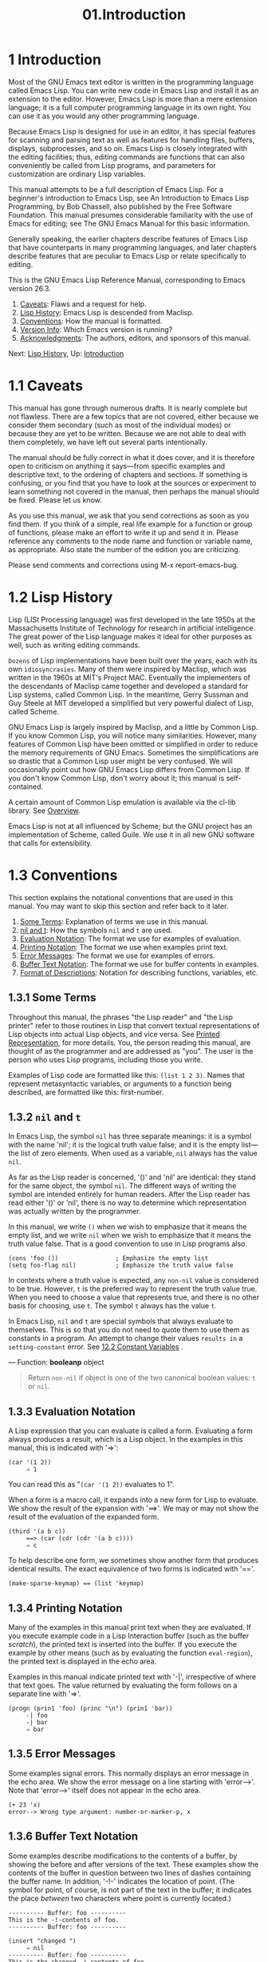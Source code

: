 #+TITLE: 01.Introduction
* 1 Introduction
   :PROPERTIES:
   :CUSTOM_ID: introduction
   :END:
   :LOGBOOK:
   CLOCK: [2020-03-14 Sat 07:19]--[2020-03-14 Sat 08:08] =>  0:49
   :END:

Most of the GNU Emacs text editor is written in the programming language called Emacs Lisp. You can write new code in Emacs Lisp and install it as an extension to the editor. However, Emacs Lisp is more than a mere extension language; it is a full computer programming language in its own right. You can use it as you would any other programming language.

Because Emacs Lisp is designed for use in an editor, it has special features for scanning and parsing text as well as features for handling files, buffers, displays, subprocesses, and so on. Emacs Lisp is closely integrated with the editing facilities; thus, editing commands are functions that can also conveniently be called from Lisp programs, and parameters for customization are ordinary Lisp variables.

This manual attempts to be a full description of Emacs Lisp. For a beginner's introduction to Emacs Lisp, see An Introduction to Emacs Lisp Programming, by Bob Chassell, also published by the Free Software Foundation. This manual presumes considerable familiarity with the use of Emacs for editing; see The GNU Emacs Manual for this basic information.

Generally speaking, the earlier chapters describe features of Emacs Lisp that have counterparts in many programming languages, and later chapters describe features that are peculiar to Emacs Lisp or relate specifically to editing.

This is the GNU Emacs Lisp Reference Manual, corresponding to Emacs version 26.3.

1) [[https://www.gnu.org/software/emacs/manual/html_mono/elisp.html#Caveats][Caveats]]: Flaws and a request for help.
2) [[https://www.gnu.org/software/emacs/manual/html_mono/elisp.html#Lisp-History][Lisp History]]: Emacs Lisp is descended from Maclisp.
3) [[https://www.gnu.org/software/emacs/manual/html_mono/elisp.html#Conventions][Conventions]]: How the manual is formatted.
4) [[https://www.gnu.org/software/emacs/manual/html_mono/elisp.html#Version-Info][Version Info]]: Which Emacs version is running?
5) [[https://www.gnu.org/software/emacs/manual/html_mono/elisp.html#Acknowledgments][Acknowledgments]]: The authors, editors, and sponsors of this manual.

Next: [[https://www.gnu.org/software/emacs/manual/html_mono/elisp.html#Lisp-History][Lisp History]], Up: [[https://www.gnu.org/software/emacs/manual/html_mono/elisp.html#Introduction][Introduction]]

* 1.1 Caveats
    :PROPERTIES:
    :CUSTOM_ID: caveats
    :END:

This manual has gone through numerous drafts. It is nearly complete but not flawless. There are a few topics that are not covered, either because we consider them secondary (such as most of the individual modes) or because they are yet to be written. Because we are not able to deal with them completely, we have left out several parts intentionally.

The manual should be fully correct in what it does cover, and it is therefore open to criticism on anything it says---from specific examples and descriptive text, to the ordering of chapters and sections. If something is confusing, or you find that you have to look at the sources or experiment to learn something not covered in the manual, then perhaps the manual should be fixed. Please let us know.

As you use this manual, we ask that you send corrections as soon as you find them. If you think of a simple, real life example for a function or group of functions, please make an effort to write it up and send it in. Please reference any comments to the node name and function or variable name, as appropriate. Also state the number of the edition you are criticizing.

Please send comments and corrections using M-x report-emacs-bug.

* 1.2 Lisp History
    :PROPERTIES:
    :CUSTOM_ID: lisp-history
    :END:

Lisp (LISt Processing language) was first developed in the late 1950s at the Massachusetts Institute of Technology for research in artificial intelligence. The great power of the Lisp language makes it ideal for other purposes as well, such as writing editing commands.

~Dozens~ of Lisp implementations have been built over the years, each with its own ~idiosyncrasies~. Many of them were inspired by Maclisp, which was written in the 1960s at MIT's Project MAC. Eventually the implementers of the descendants of Maclisp came together and developed a standard for Lisp systems, called Common Lisp. In the meantime, Gerry Sussman and Guy Steele at MIT developed a simplified but very powerful dialect of Lisp, called Scheme.

GNU Emacs Lisp is largely inspired by Maclisp, and a little by Common Lisp. If you know Common Lisp, you will notice many similarities. However, many features of Common Lisp have been omitted or simplified in order to reduce the memory requirements of GNU Emacs. Sometimes the simplifications are so drastic that a Common Lisp user might be very confused. We will occasionally point out how GNU Emacs Lisp differs from Common Lisp. If you don't know Common Lisp, don't worry about it; this manual is self-contained.

A certain amount of Common Lisp emulation is available via the cl-lib library. See [[https://www.gnu.org/software/emacs/manual/html_mono/cl.html#Top][Overview]].

Emacs Lisp is not at all influenced by Scheme; but the GNU project has an implementation of Scheme, called Guile. We use it in all new GNU software that calls for extensibility.

* 1.3 Conventions
    :PROPERTIES:
    :CUSTOM_ID: conventions
    :END:

This section explains the notational conventions that are used in this manual. You may want to skip this section and refer back to it later.

1) [[https://www.gnu.org/software/emacs/manual/html_mono/elisp.html#Some-Terms][Some Terms]]: Explanation of terms we use in this manual.
2) [[https://www.gnu.org/software/emacs/manual/html_mono/elisp.html#nil-and-t][nil and t]]: How the symbols =nil= and =t= are used.
3) [[https://www.gnu.org/software/emacs/manual/html_mono/elisp.html#Evaluation-Notation][Evaluation Notation]]: The format we use for examples of evaluation.
4) [[https://www.gnu.org/software/emacs/manual/html_mono/elisp.html#Printing-Notation][Printing Notation]]: The format we use when examples print text.
5) [[https://www.gnu.org/software/emacs/manual/html_mono/elisp.html#Error-Messages][Error Messages]]: The format we use for examples of errors.
6) [[https://www.gnu.org/software/emacs/manual/html_mono/elisp.html#Buffer-Text-Notation][Buffer Text Notation]]: The format we use for buffer contents in examples.
7) [[https://www.gnu.org/software/emacs/manual/html_mono/elisp.html#Format-of-Descriptions][Format of Descriptions]]: Notation for describing functions, variables, etc.


** 1.3.1 Some Terms
     :PROPERTIES:
     :CUSTOM_ID: some-terms
     :END:

Throughout this manual, the phrases "the Lisp reader" and "the Lisp printer" refer to those routines in Lisp that convert textual representations of Lisp objects into actual Lisp objects, and vice versa. See [[https://www.gnu.org/software/emacs/manual/html_mono/elisp.html#Printed-Representation][Printed Representation]], for more details. You, the person reading this manual, are thought of as the programmer and are addressed as "you". The user is the person who uses Lisp programs, including those you write.

Examples of Lisp code are formatted like this: =(list 1 2 3)=. Names that represent metasyntactic variables, or arguments to a function being described, are formatted like this: first-number.

# 得到: 我的教程中, 也应该使用"你"

** 1.3.2 =nil= and =t=
     :PROPERTIES:
     :CUSTOM_ID: nil-and-t
     :END:

In Emacs Lisp, the symbol =nil= has three separate meanings: it is a symbol with the name 'nil'; it is the logical truth value false; and it is the empty list---the list of zero elements. When used as a variable, =nil= always has the value =nil=.

As far as the Lisp reader is concerned, '()' and 'nil' are identical: they stand for the same object, the symbol =nil=. The different ways of writing the symbol are intended entirely for human readers. After the Lisp reader has read either '()' or 'nil', there is no way to determine which representation was actually written by the programmer.

In this manual, we write =()= when we wish to emphasize that it means the empty list, and we write =nil= when we wish to emphasize that it means the truth value false. That is a good convention to use in Lisp programs also.

#+BEGIN_SRC elisp
         (cons 'foo ())                ; Emphasize the empty list
         (setq foo-flag nil)           ; Emphasize the truth value false
#+END_SRC

In contexts where a truth value is expected, any =non-nil= value is considered to be true. However, =t= is the preferred way to represent the truth value true. When you need to choose a value that represents true, and there is no other basis for choosing, use =t=. The symbol =t= always has the value =t=.

In Emacs Lisp, =nil= and =t= are special symbols that always evaluate to themselves. This is so that you do not need to quote them to use them as constants in a program. An attempt to change their values ~results in~ a =setting-constant= error. See [[file:12.Variables.org::12.2 Variables that Never Change][12.2 Constant Variables]]
.
# 得到-词汇: result in 用得好.
--- Function: *booleanp* object

#+BEGIN_QUOTE
  Return =non-nil= if object is one of the two canonical boolean values: =t= or =nil=.
#+END_QUOTE

** 1.3.3 Evaluation Notation
     :PROPERTIES:
     :CUSTOM_ID: evaluation-notation
     :END:

A Lisp expression that you can evaluate is called a form. Evaluating a form always produces a result, which is a Lisp object. In the examples in this manual, this is indicated with '⇒':

#+BEGIN_SRC elisp
         (car '(1 2))
              ⇒ 1
#+END_SRC

You can read this as "=(car '(1 2))= evaluates to 1".

When a form is a macro call, it expands into a new form for Lisp to evaluate. We show the result of the expansion with '==>'. We may or may not show the result of the evaluation of the expanded form.

#+BEGIN_SRC elisp
         (third '(a b c))
              ==> (car (cdr (cdr '(a b c))))
              ⇒ c
#+END_SRC

To help describe one form, we sometimes show another form that produces identical results. The exact equivalence of two forms is indicated with '=='.

#+BEGIN_SRC elisp
         (make-sparse-keymap) == (list 'keymap)
#+END_SRC


** 1.3.4 Printing Notation
     :PROPERTIES:
     :CUSTOM_ID: printing-notation
     :END:

Many of the examples in this manual print text when they are evaluated. If you execute example code in a Lisp Interaction buffer (such as the buffer /scratch/), the printed text is inserted into the buffer. If you execute the example by other means (such as by evaluating the function =eval-region=), the printed text is displayed in the echo area.

Examples in this manual indicate printed text with '-|', irrespective of where that text goes. The value returned by evaluating the form follows on a separate line with '⇒'.

#+BEGIN_SRC elisp
         (progn (prin1 'foo) (princ "\n") (prin1 'bar))
              -| foo
              -| bar
              ⇒ bar
#+END_SRC

** 1.3.5 Error Messages
     :PROPERTIES:
     :CUSTOM_ID: error-messages
     :END:

Some examples signal errors. This normally displays an error message in the echo area. We show the error message on a line starting with 'error-->'. Note that 'error-->' itself does not appear in the echo area.

#+BEGIN_SRC elisp
         (+ 23 'x)
         error--> Wrong type argument: number-or-marker-p, x
#+END_SRC

** 1.3.6 Buffer Text Notation
     :PROPERTIES:
     :CUSTOM_ID: buffer-text-notation
     :END:

Some examples describe modifications to the contents of a buffer, by showing the before and after versions of the text. These examples show the contents of the buffer in question between two lines of dashes containing the buffer name. In addition, '-!-' indicates the location of point. (The symbol for point, of course, is not part of the text in the buffer; it indicates the place /between/ two characters where point is currently located.)

#+BEGIN_SRC elisp
         ---------- Buffer: foo ----------
         This is the -!-contents of foo.
         ---------- Buffer: foo ----------

         (insert "changed ")
              ⇒ nil
         ---------- Buffer: foo ----------
         This is the changed -!-contents of foo.
         ---------- Buffer: foo ----------
#+END_SRC

** 1.3.7 Format of Descriptions
     :PROPERTIES:
     :CUSTOM_ID: format-of-descriptions
     :END:

Functions, variables, macros, commands, user options, and special forms are described in this manual in a uniform format. The first line of a description contains the name of the item followed by its arguments, if any. The category---function, variable, or whatever---appears at the beginning of the line. The description follows on ~succeeding~ lines, sometimes with examples.

1) [[https://www.gnu.org/software/emacs/manual/html_mono/elisp.html#A-Sample-Function-Description][A Sample Function Description]]: A description of an imaginary function, =foo=.
2) [[https://www.gnu.org/software/emacs/manual/html_mono/elisp.html#A-Sample-Variable-Description][A Sample Variable Description]]: A description of an imaginary variable, =electric-future-map=.


*** 1.3.7.1 A Sample Function Description
      :PROPERTIES:
      :CUSTOM_ID: a-sample-function-description
      :END:

In a function description, the name of the function being described appears first. It is followed on the same line by a list of argument names. These names are also used in the body of the description, to stand for the values of the arguments.

The appearance of the keyword =&optional= in the argument list indicates that the ~subsequent~ arguments may be omitted (omitted arguments default to =nil=). Do not write =&optional= when you call the function.

The keyword =&rest= (which must be followed by a single argument name) indicates that any number of arguments can follow. The single argument name following =&rest= receives, as its value, a list of all the remaining arguments passed to the function. Do not write =&rest= when you call the function.

Here is a description of an imaginary function =foo=:

--- Function: *foo* integer1 &optional integer2 &rest integers


  The function =foo= subtracts integer1 from integer2, then adds all the rest of the arguments to the result. If integer2 is not supplied, then the number 19 is used by default.

  #+BEGIN_SRC elisp
                (foo 1 5 3 9)
                     ⇒ 16
                (foo 5)
                     ⇒ 14
  #+END_SRC

  More generally,

  #+BEGIN_SRC elisp
                (foo w x y...)
                ==
                (+ (- x w) y...)
  #+END_SRC
# 短评: 实话讲, 没看明白, 试图表达什么意思.

By convention, any argument whose name contains the name of a type (e.g., integer, integer1 or buffer) is expected to be of that type. A plural of a type (such as buffers) often means a list of objects of that type. An argument named object may be of any type. (For a list of Emacs object types, (see [[file:02.Lisp-Data-Types.org]].) An argument with any other sort of name (e.g., new-file) is specific to the function; if the function has a documentation string, the type of the argument should be described there (see [[file:24.Documentation.org]]).

See [[file:13.Functions.org::13.2 Lambda Expressions]], for a more complete description of arguments modified by =&optional= and =&rest=.

Command, macro, and special form descriptions have the same format, but the word 'Function' is replaced by 'Command', 'Macro', or 'Special Form', respectively. Commands are simply functions that may be called interactively; macros process their arguments differently from functions (the arguments are not evaluated), but are presented the same way.
# 短评: 此处初窥marco的特性, argument not evaluated.
The descriptions of macros and special forms use a more complex notation to specify optional and repeated arguments, because they can break the argument list down into separate arguments in more complicated ways. '[optional-arg]' means that optional-arg is optional and 'repeated-args...' stands for zero or more arguments. Parentheses are used when several arguments are grouped into additional levels of list structure. Here is an example:

--- Special Form: *count-loop* (var [from to [inc]]) body...

  This imaginary special form implements a loop that executes the body forms and then increments the variable var on each iteration. On the first iteration, the variable has the value from; on subsequent iterations, it is incremented by one (or by inc if that is given). The loop exits before executing body if var equals to. Here is an example:

  #+BEGIN_SRC elisp
                (count-loop (i 0 10)
                  (prin1 i) (princ " ")
                  (prin1 (aref vector i))
                  (terpri))
  #+END_SRC

  If from and to are omitted, var is bound to =nil= before the loop begins, and the loop exits if var is non-=nil= at the beginning of an iteration. Here is an example:

  #+BEGIN_SRC elisp
                (count-loop (done)
                  (if (pending)
                      (fixit)
                    (setq done t)))
  #+END_SRC

  In this special form, the arguments from and to are optional, but must both be present or both absent. If they are present, inc may optionally be specified as well. These arguments are grouped with the argument var into a list, to distinguish them from body, which includes all remaining elements of the form.

*** 1.3.7.2 A Sample Variable Description
      :PROPERTIES:
      :CUSTOM_ID: a-sample-variable-description
      :END:

A variable is a name that can be bound (or set) to an object. The object to which a variable is bound is called a value; we say also that variable holds that value. Although nearly all variables can be set by the user, certain variables exist specifically so that users can change them; these are called user options. Ordinary variables and user options are described using a format like that for functions, except that there are no arguments.

Here is a description of the imaginary =electric-future-map= variable.

--- Variable: *electric-future-map*

#+BEGIN_QUOTE
  The value of this variable is a full keymap used by Electric Command Future mode. The functions in this map allow you to edit commands you have not yet thought about executing.
#+END_QUOTE

User option descriptions have the same format, but 'Variable' is replaced by 'User Option'.

* 1.4 Version Information
    :PROPERTIES:
    :CUSTOM_ID: version-information
    :END:

These facilities provide information about which version of Emacs is in use.

--- Command: *emacs-version* &optional here


  This function returns a string describing the version of Emacs that is running. It is useful to include this string in bug reports.

#+BEGIN_SRC elisp
  (emacs-version)
#+END_SRC

#+RESULTS:
: GNU Emacs 26.3 (build 2, x86_64-pc-linux-gnu, GTK+ Version 3.24.11)
:  of 2019-09-23, modified by Debian

  If here is non-=nil=, it inserts the text in the buffer before point, and returns =nil=. When this function is called interactively, it prints the same information in the echo area, but giving a prefix argument makes here =non-nil=.


--- Variable: *emacs-build-time*


  The value of this variable indicates the time at which Emacs was built. It is a list of four integers, like the value of =current-time= (see [[https://www.gnu.org/software/emacs/manual/html_mono/elisp.html#Time-of-Day][Time of Day]]), or is =nil= if the information is not available.

  #+BEGIN_SRC elisp
 emacs-build-time
                     ⇒ (20614 63694 515336 438000)
  #+END_SRC


--- Variable: *emacs-version*


  The value of this variable is the version of Emacs being run. It is a string such as ="26.1"= . A value with three numeric components, such as ="26.0.91"= , indicates an unreleased test version. (Prior to Emacs 26.1, the string includes an extra final component with the integer that is now stored in =emacs-build-number=; e.g., ="25.1.1"=.)


--- Variable: *emacs-major-version*


  The major version number of Emacs, as an integer. For Emacs version 23.1, the value is 23.


--- Variable: *emacs-minor-version*


  The minor version number of Emacs, as an integer. For Emacs version 23.1, the value is 1.


--- Variable: *emacs-build-number*


  An integer that increments each time Emacs is built in the same directory (without cleaning). This is only of relevance when developing Emacs.



* 1.5 Acknowledgments
    :PROPERTIES:
    :CUSTOM_ID: acknowledgments
    :END:

This manual was originally written by Robert Krawitz, Bil Lewis, Dan LaLiberte, Richard M. Stallman and Chris Welty, the volunteers of the GNU manual group, in an effort extending over several years. Robert J. Chassell helped to review and edit the manual, with the support of the Defense Advanced Research Projects Agency, ARPA Order 6082, arranged by Warren A. Hunt, Jr. of Computational Logic, Inc. Additional sections have since been written by Miles Bader, Lars Brinkhoff, Chong Yidong, Kenichi Handa, Lute Kamstra, Juri Linkov, Glenn Morris, Thien-Thi Nguyen, Dan Nicolaescu, Martin Rudalics, Kim F. Storm, Luc Teirlinck, and Eli Zaretskii, and others.

Corrections were supplied by Drew Adams, Juanma Barranquero, Karl Berry, Jim Blandy, Bard Bloom, Stephane Boucher, David Boyes, Alan Carroll, Richard Davis, Lawrence R. Dodd, Peter Doornbosch, David A. Duff, Chris Eich, Beverly Erlebacher, David Eckelkamp, Ralf Fassel, Eirik Fuller, Stephen Gildea, Bob Glickstein, Eric Hanchrow, Jesper Harder, George Hartzell, Nathan Hess, Masayuki Ida, Dan Jacobson, Jak Kirman, Bob Knighten, Frederick M. Korz, Joe Lammens, Glenn M. Lewis, K. Richard Magill, Brian Marick, Roland McGrath, Stefan Monnier, Skip Montanaro, John Gardiner Myers, Thomas A. Peterson, Francesco Potortì, Friedrich Pukelsheim, Arnold D. Robbins, Raul Rockwell, Jason Rumney, Per Starbäck, Shinichirou Sugou, Kimmo Suominen, Edward Tharp, Bill Trost, Rickard Westman, Jean White, Eduard Wiebe, Matthew Wilding, Carl Witty, Dale Worley, Rusty Wright, and David D. Zuhn.

For a more complete list of contributors, please see the relevant change log entries in the Emacs source repository.


* 总结
读完本章的所学所得, 只是一点:
&optiontial and &rest
